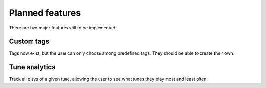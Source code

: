 Planned features
=================

There are two major features still to be implemented:

Custom tags
------------

Tags now exist, but the user can only choose among predefined tags. They should be able to create their own.

Tune analytics
---------------

Track all plays of a given tune, allowing the user to see what tunes they play most and least often.